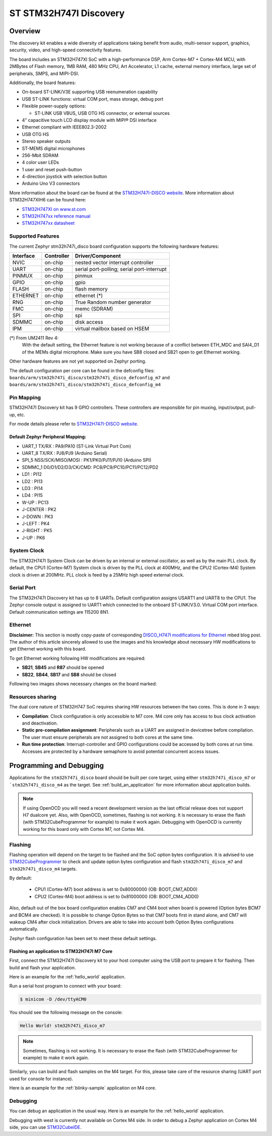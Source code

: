 .. _stm32h747i_disco_board:

ST STM32H747I Discovery
#######################

Overview
********

The discovery kit enables a wide diversity of applications taking benefit
from audio, multi-sensor support, graphics, security, video,
and high-speed connectivity features.

The board includes an STM32H747XI SoC with a high-performance DSP, Arm Cortex-M7 + Cortex-M4 MCU,
with 2MBytes of Flash memory, 1MB RAM, 480 MHz CPU, Art Accelerator, L1 cache, external memory interface,
large set of peripherals, SMPS, and MIPI-DSI.

Additionally, the board features:

- On-board ST-LINK/V3E supporting USB reenumeration capability
- USB ST-LINK functions: virtual COM port, mass storage, debug port
- Flexible power-supply options:

  - ST-LINK USB VBUS, USB OTG HS connector, or external sources

- 4” capacitive touch LCD display module with MIPI® DSI interface
- Ethernet compliant with IEEE802.3-2002
- USB OTG HS
- Stereo speaker outputs
- ST-MEMS digital microphones
- 256-Mbit SDRAM
- 4 color user LEDs
- 1 user and reset push-button
- 4-direction joystick with selection button
- Arduino Uno V3 connectors

.. image:: img/stm32h747i_disco.jpg
     :width: 472px
     :align: center
     :height: 352px
     :alt: STM32H747I-DISCO

More information about the board can be found at the `STM32H747I-DISCO website`_.
More information about STM32H747XIH6 can be found here:

- `STM32H747XI on www.st.com`_
- `STM32H747xx reference manual`_
- `STM32H747xx datasheet`_

Supported Features
==================

The current Zephyr stm32h747i_disco board configuration supports the following hardware features:

+-----------+------------+-------------------------------------+
| Interface | Controller | Driver/Component                    |
+===========+============+=====================================+
| NVIC      | on-chip    | nested vector interrupt controller  |
+-----------+------------+-------------------------------------+
| UART      | on-chip    | serial port-polling;                |
|           |            | serial port-interrupt               |
+-----------+------------+-------------------------------------+
| PINMUX    | on-chip    | pinmux                              |
+-----------+------------+-------------------------------------+
| GPIO      | on-chip    | gpio                                |
+-----------+------------+-------------------------------------+
| FLASH     | on-chip    | flash memory                        |
+-----------+------------+-------------------------------------+
| ETHERNET  | on-chip    | ethernet  (*)                       |
+-----------+------------+-------------------------------------+
| RNG       | on-chip    | True Random number generator        |
+-----------+------------+-------------------------------------+
| FMC       | on-chip    | memc (SDRAM)                        |
+-----------+------------+-------------------------------------+
| SPI       | on-chip    | spi                                 |
+-----------+------------+-------------------------------------+
| SDMMC     | on-chip    | disk access                         |
+-----------+------------+-------------------------------------+
| IPM       | on-chip    | virtual mailbox based on HSEM       |
+-----------+------------+-------------------------------------+

(*) From UM2411 Rev 4:
   With the default setting, the Ethernet feature is not working because of
   a conflict between ETH_MDC and SAI4_D1 of the MEMs digital microphone.
   Make sure you have SB8 closed and SB21 open to get Ethernet working.

Other hardware features are not yet supported on Zephyr porting.

The default configuration per core can be found in the defconfig files:
``boards/arm/stm32h747i_disco/stm32h747i_disco_defconfig_m7`` and
``boards/arm/stm32h747i_disco/stm32h747i_disco_defconfig_m4``

Pin Mapping
===========

STM32H747I Discovery kit has 9 GPIO controllers. These controllers are responsible for pin muxing,
input/output, pull-up, etc.

For mode details please refer to `STM32H747I-DISCO website`_.

Default Zephyr Peripheral Mapping:
----------------------------------

- UART_1 TX/RX : PA9/PA10 (ST-Link Virtual Port Com)
- UART_8 TX/RX : PJ8/PJ9 (Arduino Serial)
- SPI_5 NSS/SCK/MISO/MOSI : PK1/PK0/PJ11/PJ10 (Arduino SPI)
- SDMMC_1 D0/D1/D2/D3/CK/CMD: PC8/PC9/PC10/PC11/PC12/PD2
- LD1 : PI12
- LD2 : PI13
- LD3 : PI14
- LD4 : PI15
- W-UP : PC13
- J-CENTER : PK2
- J-DOWN : PK3
- J-LEFT : PK4
- J-RIGHT : PK5
- J-UP : PK6

System Clock
============

The STM32H747I System Clock can be driven by an internal or external oscillator,
as well as by the main PLL clock. By default, the CPU1 (Cortex-M7) System clock
is driven by the PLL clock at 400MHz, and the CPU2 (Cortex-M4) System clock
is driven at 200MHz. PLL clock is feed by a 25MHz high speed external clock.

Serial Port
===========

The STM32H747I Discovery kit has up to 8 UARTs.
Default configuration assigns USART1 and UART8 to the CPU1. The Zephyr console
output is assigned to UART1 which connected to the onboard ST-LINK/V3.0. Virtual
COM port interface. Default communication settings are 115200 8N1.

Ethernet
========

**Disclaimer:** This section is mostly copy-paste of corresponding
`DISCO_H747I modifications for Ethernet`_ mbed blog post. The author of this
article sincerely allowed to use the images and his knowledge about necessary
HW modifications to get Ethernet working with this board.

To get Ethernet working following HW modifications are required:

- **SB21**, **SB45** and **R87** should be opened
- **SB22**, **SB44**, **SB17** and **SB8** should be closed

Following two images shows necessary changes on the board marked:

.. image:: img/disco_h747i_ethernet_modification_1.jpg
     :width: 271px
     :align: center
     :height: 596px
     :alt: STM32H747I-DISCO - Ethernet modification 1 (**SB44**, **SB45**)

.. image:: img/disco_h747i_ethernet_modification_2.jpg
     :width: 344px
     :align: center
     :height: 520px
     :alt: STM32H747I-DISCO - Ethernet modification 2 (**SB21**, **R87**, **SB22**, **SB17** and **SB8**)

Resources sharing
=================

The dual core nature of STM32H747 SoC requires sharing HW resources between the
two cores. This is done in 3 ways:

- **Compilation**: Clock configuration is only accessible to M7 core. M4 core only
  has access to bus clock activation and deactivation.
- **Static pre-compilation assignment**: Peripherals such as a UART are assigned in
  devicetree before compilation. The user must ensure peripherals are not assigned
  to both cores at the same time.
- **Run time protection**: Interrupt-controller and GPIO configurations could be
  accessed by both cores at run time. Accesses are protected by a hardware semaphore
  to avoid potential concurrent access issues.

Programming and Debugging
*************************

Applications for the ``stm32h747i_disco`` board should be built per core target,
using either ``stm32h747i_disco_m7`` or ```stm32h747i_disco_m4`` as the target.
See :ref:`build_an_application` for more information about application builds.

.. note::

   If using OpenOCD you will need a recent development version as the last
   official release does not support H7 dualcore yet.
   Also, with OpenOCD, sometimes, flashing is not working. It is necessary to
   erase the flash (with STM32CubeProgrammer for example) to make it work again.
   Debugging with OpenOCD is currently working for this board only with Cortex M7,
   not Cortex M4.


Flashing
========

Flashing operation will depend on the target to be flashed and the SoC
option bytes configuration.
It is advised to use `STM32CubeProgrammer`_ to check and update option bytes
configuration and flash ``stm32h747i_disco_m7`` and ``stm32h747i_disco_m4`` targets.

By default:

  - CPU1 (Cortex-M7) boot address is set to 0x80000000 (OB: BOOT_CM7_ADD0)
  - CPU2 (Cortex-M4) boot address is set to 0x81000000 (OB: BOOT_CM4_ADD0)

Also, default out of the box board configuration enables CM7 and CM4 boot when
board is powered (Option bytes BCM7 and BCM4 are checked).
It is possible to change Option Bytes so that CM7 boots first in stand alone,
and CM7 will wakeup CM4 after clock initialization.
Drivers are able to take into account both Option Bytes configurations
automatically.

Zephyr flash configuration has been set to meet these default settings.

Flashing an application to STM32H747I M7 Core
---------------------------------------------

First, connect the STM32H747I Discovery kit to your host computer using
the USB port to prepare it for flashing. Then build and flash your application.

Here is an example for the :ref:`hello_world` application.

.. zephyr-app-commands::
   :zephyr-app: samples/hello_world
   :board: stm32h747i_disco_m7
   :goals: build flash

Run a serial host program to connect with your board:

.. code-block:: console

   $ minicom -D /dev/ttyACM0

You should see the following message on the console:

.. code-block:: console

   Hello World! stm32h747i_disco_m7

.. note::
  Sometimes, flashing is not working. It is necessary to erase the flash
  (with STM32CubeProgrammer for example) to make it work again.

Similarly, you can build and flash samples on the M4 target. For this, please
take care of the resource sharing (UART port used for console for instance).

Here is an example for the :ref:`blinky-sample` application on M4 core.

.. zephyr-app-commands::
   :zephyr-app: samples/basic/blinky
   :board: stm32h747i_disco_m4
   :goals: build flash

Debugging
=========

You can debug an application in the usual way.  Here is an example for the
:ref:`hello_world` application.

.. zephyr-app-commands::
   :zephyr-app: samples/hello_world
   :board: stm32h747i_disco_m7
   :goals: debug

Debugging with west is currently not available on Cortex M4 side.
In order to debug a Zephyr application on Cortex M4 side, you can use
`STM32CubeIDE`_.

.. _STM32H747I-DISCO website:
   http://www.st.com/en/evaluation-tools/stm32h747i-disco.html

.. _STM32H747XI on www.st.com:
   https://www.st.com/content/st_com/en/products/microcontrollers-microprocessors/stm32-32-bit-arm-cortex-mcus/stm32-high-performance-mcus/stm32h7-series/stm32h747-757/stm32h747xi.html

.. _STM32H747xx reference manual:
   http://www.st.com/resource/en/reference_manual/dm00176879.pdf

.. _STM32H747xx datasheet:
   https://www.st.com/resource/en/datasheet/stm32h747xi.pdf

.. _STM32CubeProgrammer:
   https://www.st.com/en/development-tools/stm32cubeprog.html

.. _DISCO_H747I modifications for Ethernet:
   https://os.mbed.com/teams/ST/wiki/DISCO_H747I-modifications-for-Ethernet

.. _STM32CubeIDE:
   https://www.st.com/en/development-tools/stm32cubeide.html
